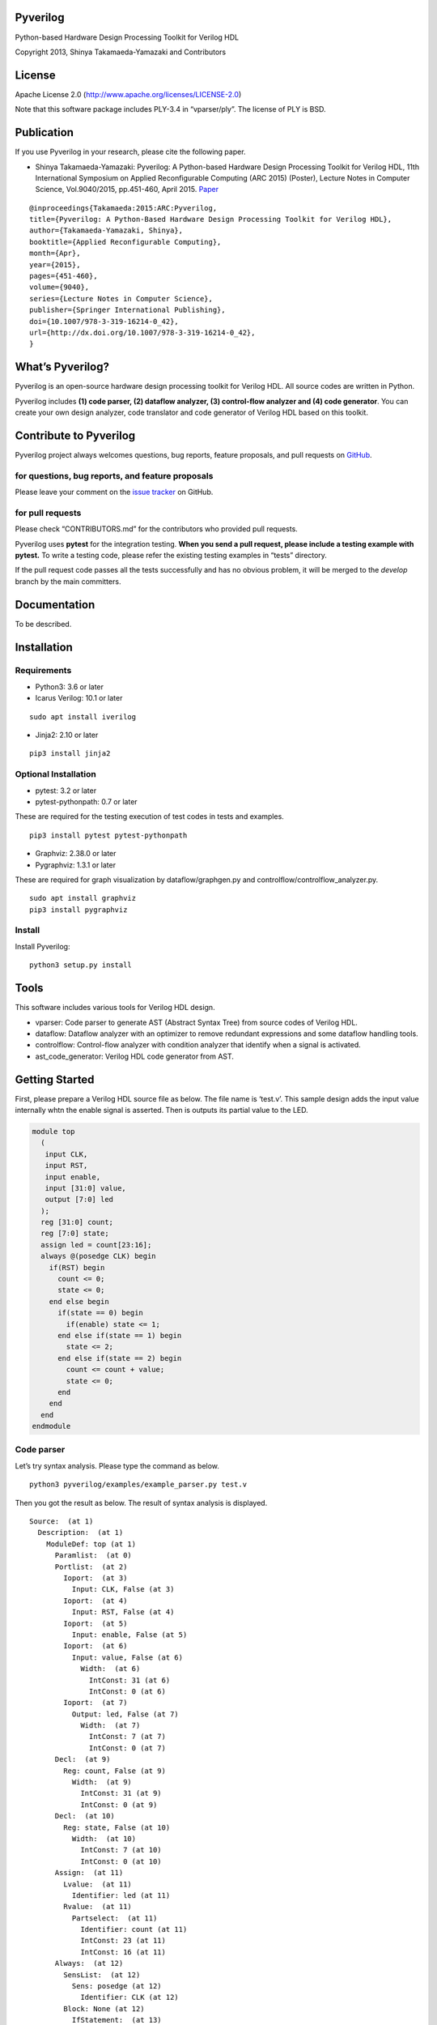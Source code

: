 Pyverilog
=========

|Build Status|

Python-based Hardware Design Processing Toolkit for Verilog HDL

Copyright 2013, Shinya Takamaeda-Yamazaki and Contributors

License
=======

Apache License 2.0 (http://www.apache.org/licenses/LICENSE-2.0)

Note that this software package includes PLY-3.4 in “vparser/ply”. The
license of PLY is BSD.

Publication
===========

If you use Pyverilog in your research, please cite the following paper.

-  Shinya Takamaeda-Yamazaki: Pyverilog: A Python-based Hardware Design
   Processing Toolkit for Verilog HDL, 11th International Symposium on
   Applied Reconfigurable Computing (ARC 2015) (Poster), Lecture Notes
   in Computer Science, Vol.9040/2015, pp.451-460, April 2015.
   `Paper <http://link.springer.com/chapter/10.1007/978-3-319-16214-0_42>`__

::

   @inproceedings{Takamaeda:2015:ARC:Pyverilog,
   title={Pyverilog: A Python-Based Hardware Design Processing Toolkit for Verilog HDL},
   author={Takamaeda-Yamazaki, Shinya},
   booktitle={Applied Reconfigurable Computing},
   month={Apr},
   year={2015},
   pages={451-460},
   volume={9040},
   series={Lecture Notes in Computer Science},
   publisher={Springer International Publishing},
   doi={10.1007/978-3-319-16214-0_42},
   url={http://dx.doi.org/10.1007/978-3-319-16214-0_42},
   }

What’s Pyverilog?
=================

Pyverilog is an open-source hardware design processing toolkit for
Verilog HDL. All source codes are written in Python.

Pyverilog includes **(1) code parser, (2) dataflow analyzer, (3)
control-flow analyzer and (4) code generator**. You can create your own
design analyzer, code translator and code generator of Verilog HDL based
on this toolkit.

Contribute to Pyverilog
=======================

Pyverilog project always welcomes questions, bug reports, feature
proposals, and pull requests on
`GitHub <https://github.com/PyHDI/Pyverilog>`__.

for questions, bug reports, and feature proposals
-------------------------------------------------

Please leave your comment on the `issue
tracker <https://github.com/PyHDI/Pyverilog/issues>`__ on GitHub.

for pull requests
-----------------

Please check “CONTRIBUTORS.md” for the contributors who provided pull
requests.

Pyverilog uses **pytest** for the integration testing. **When you send a
pull request, please include a testing example with pytest.** To write a
testing code, please refer the existing testing examples in “tests”
directory.

If the pull request code passes all the tests successfully and has no
obvious problem, it will be merged to the *develop* branch by the main
committers.

Documentation
=============

To be described.

Installation
============

Requirements
------------

-  Python3: 3.6 or later

-  Icarus Verilog: 10.1 or later

::

   sudo apt install iverilog

-  Jinja2: 2.10 or later

::

   pip3 install jinja2

Optional Installation
---------------------

-  pytest: 3.2 or later
-  pytest-pythonpath: 0.7 or later

These are required for the testing execution of test codes in tests and
examples.

::

   pip3 install pytest pytest-pythonpath

-  Graphviz: 2.38.0 or later
-  Pygraphviz: 1.3.1 or later

These are required for graph visualization by dataflow/graphgen.py and
controlflow/controlflow_analyzer.py.

::

   sudo apt install graphviz
   pip3 install pygraphviz

Install
-------

Install Pyverilog:

::

   python3 setup.py install

Tools
=====

This software includes various tools for Verilog HDL design.

-  vparser: Code parser to generate AST (Abstract Syntax Tree) from
   source codes of Verilog HDL.
-  dataflow: Dataflow analyzer with an optimizer to remove redundant
   expressions and some dataflow handling tools.
-  controlflow: Control-flow analyzer with condition analyzer that
   identify when a signal is activated.
-  ast_code_generator: Verilog HDL code generator from AST.

Getting Started
===============

First, please prepare a Verilog HDL source file as below. The file name
is ‘test.v’. This sample design adds the input value internally whtn the
enable signal is asserted. Then is outputs its partial value to the LED.

.. code:: verilog

   module top
     (
      input CLK, 
      input RST,
      input enable,
      input [31:0] value,
      output [7:0] led
     );
     reg [31:0] count;
     reg [7:0] state;
     assign led = count[23:16];
     always @(posedge CLK) begin
       if(RST) begin
         count <= 0;
         state <= 0;
       end else begin
         if(state == 0) begin
           if(enable) state <= 1;
         end else if(state == 1) begin
           state <= 2;
         end else if(state == 2) begin
           count <= count + value;
           state <= 0;
         end
       end
     end
   endmodule

Code parser
-----------

Let’s try syntax analysis. Please type the command as below.

::

   python3 pyverilog/examples/example_parser.py test.v

Then you got the result as below. The result of syntax analysis is
displayed.

::

   Source:  (at 1)
     Description:  (at 1)
       ModuleDef: top (at 1)
         Paramlist:  (at 0)
         Portlist:  (at 2)
           Ioport:  (at 3)
             Input: CLK, False (at 3)
           Ioport:  (at 4)
             Input: RST, False (at 4)
           Ioport:  (at 5)
             Input: enable, False (at 5)
           Ioport:  (at 6)
             Input: value, False (at 6)
               Width:  (at 6)
                 IntConst: 31 (at 6)
                 IntConst: 0 (at 6)
           Ioport:  (at 7)
             Output: led, False (at 7)
               Width:  (at 7)
                 IntConst: 7 (at 7)
                 IntConst: 0 (at 7)
         Decl:  (at 9)
           Reg: count, False (at 9)
             Width:  (at 9)
               IntConst: 31 (at 9)
               IntConst: 0 (at 9)
         Decl:  (at 10)
           Reg: state, False (at 10)
             Width:  (at 10)
               IntConst: 7 (at 10)
               IntConst: 0 (at 10)
         Assign:  (at 11)
           Lvalue:  (at 11)
             Identifier: led (at 11)
           Rvalue:  (at 11)
             Partselect:  (at 11)
               Identifier: count (at 11)
               IntConst: 23 (at 11)
               IntConst: 16 (at 11)
         Always:  (at 12)
           SensList:  (at 12)
             Sens: posedge (at 12)
               Identifier: CLK (at 12)
           Block: None (at 12)
             IfStatement:  (at 13)
               Identifier: RST (at 13)
               Block: None (at 13)
                 NonblockingSubstitution:  (at 14)
                   Lvalue:  (at 14)
                     Identifier: count (at 14)
                   Rvalue:  (at 14)
                     IntConst: 0 (at 14)
                 NonblockingSubstitution:  (at 15)
                   Lvalue:  (at 15)
                     Identifier: state (at 15)
                   Rvalue:  (at 15)
                     IntConst: 0 (at 15)
               Block: None (at 16)
                 IfStatement:  (at 17)
                   Eq:  (at 17)
                     Identifier: state (at 17)
                     IntConst: 0 (at 17)
                   Block: None (at 17)
                     IfStatement:  (at 18)
                       Identifier: enable (at 18)
                       NonblockingSubstitution:  (at 18)
                         Lvalue:  (at 18)
                           Identifier: state (at 18)
                         Rvalue:  (at 18)
                           IntConst: 1 (at 18)
                   IfStatement:  (at 19)
                     Eq:  (at 19)
                       Identifier: state (at 19)
                       IntConst: 1 (at 19)
                     Block: None (at 19)
                       NonblockingSubstitution:  (at 20)
                         Lvalue:  (at 20)
                           Identifier: state (at 20)
                         Rvalue:  (at 20)
                           IntConst: 2 (at 20)
                     IfStatement:  (at 21)
                       Eq:  (at 21)
                         Identifier: state (at 21)
                         IntConst: 2 (at 21)
                       Block: None (at 21)
                         NonblockingSubstitution:  (at 22)
                           Lvalue:  (at 22)
                             Identifier: count (at 22)
                           Rvalue:  (at 22)
                             Plus:  (at 22)
                               Identifier: count (at 22)
                               Identifier: value (at 22)
                         NonblockingSubstitution:  (at 23)
                           Lvalue:  (at 23)
                             Identifier: state (at 23)
                           Rvalue:  (at 23)
                             IntConst: 0 (at 23)

Dataflow analyzer
-----------------

Let’s try dataflow analysis. Please type the command as below.

::

   python3 pyverilog/examples/example_dataflow_analyzer.py -t top test.v 

Then you got the result as below. The result of each signal definition
and each signal assignment are displayed.

::

   Directive:
   Instance:
   (top, 'top')
   Term:
   (Term name:top.led type:{'Output'} msb:(IntConst 7) lsb:(IntConst 0))
   (Term name:top.enable type:{'Input'} msb:(IntConst 0) lsb:(IntConst 0))
   (Term name:top.CLK type:{'Input'} msb:(IntConst 0) lsb:(IntConst 0))
   (Term name:top.count type:{'Reg'} msb:(IntConst 31) lsb:(IntConst 0))
   (Term name:top.state type:{'Reg'} msb:(IntConst 7) lsb:(IntConst 0))
   (Term name:top.RST type:{'Input'} msb:(IntConst 0) lsb:(IntConst 0))
   (Term name:top.value type:{'Input'} msb:(IntConst 31) lsb:(IntConst 0))
   Bind:
   (Bind dest:top.count tree:(Branch Cond:(Terminal top.RST) True:(IntConst 0) False:(Branch Cond:(Operator Eq Next:(Terminal top.state),(IntConst 0)) False:(Branch Cond:(Operator Eq Next:(Terminal top.state),(IntConst 1)) False:(Branch Cond:(Operator Eq Next:(Terminal top.state),(IntConst 2)) True:(Operator Plus Next:(Terminal top.count),(Terminal top.value)))))))
   (Bind dest:top.state tree:(Branch Cond:(Terminal top.RST) True:(IntConst 0) False:(Branch Cond:(Operator Eq Next:(Terminal top.state),(IntConst 0)) True:(Branch Cond:(Terminal top.enable) True:(IntConst 1)) False:(Branch Cond:(Operator Eq Next:(Terminal top.state),(IntConst 1)) True:(IntConst 2) False:(Branch Cond:(Operator Eq Next:(Terminal top.state),(IntConst 2)) True:(IntConst 0))))))
   (Bind dest:top.led tree:(Partselect Var:(Terminal top.count) MSB:(IntConst 23) LSB:(IntConst 16)))

Let’s view the result of dataflow analysis as a picture file. Now we
select ‘led’ as the target. Please type the command as below. In this
example, Graphviz and Pygraphviz are installed.

::

   python3 pyverilog/examples/example_graphgen.py -t top -s top.led test.v 

Then you got a png file (out.png). The picture shows that the definition
of ‘led’ is a part-selection of ‘count’ from 23-bit to 16-bit.

.. figure:: img/out.png
   :alt: out.png

   out.png

Control-flow analyzer
---------------------

Let’s try control-flow analysis. Please type the command as below. In
this example, Graphviz and Pygraphviz are installed. If don’t use
Graphviz, please append “–nograph” option.

::

   python3 pyverilog/examples/example_controlflow_analyzer.py -t top test.v 

Then you got the result as below. The result shows that the state
machine structure and transition conditions to the next state in the
state machine.

::

   FSM signal: top.count, Condition list length: 4
   FSM signal: top.state, Condition list length: 5
   Condition: (Ulnot, Eq), Inferring transition condition
   Condition: (Eq, top.enable), Inferring transition condition
   Condition: (Ulnot, Ulnot, Eq), Inferring transition condition
   # SIGNAL NAME: top.state
   # DELAY CNT: 0
   0 --(top_enable>'d0)--> 1
   1 --None--> 2
   2 --None--> 0
   Loop
   (0, 1, 2)

You got also a png file (top_state.png), if you did not append
“–nograph”. The picture shows that the graphical structure of the state
machine.

.. figure:: img/top_state.png
   :alt: top_state.png

   top_state.png

Code generator
--------------

Finally, let’s try code generation. Please prepare a Python script as
below. The file name is ‘test.py’. A Verilog HDL code is represented by
using the AST classes defined in ‘vparser.ast’.

.. code:: python

   from __future__ import absolute_import
   from __future__ import print_function
   import sys
   import os
   import pyverilog.vparser.ast as vast
   from pyverilog.ast_code_generator.codegen import ASTCodeGenerator

   def main():
       datawid = vast.Parameter( 'DATAWID', vast.Rvalue(vast.IntConst('32')) )
       params = vast.Paramlist( [datawid] )
       clk = vast.Ioport( vast.Input('CLK') )
       rst = vast.Ioport( vast.Input('RST') )
       width = vast.Width( vast.IntConst('7'), vast.IntConst('0') )
       led = vast.Ioport( vast.Output('led', width=width) )
       ports = vast.Portlist( [clk, rst, led] )

       width = vast.Width( vast.Minus(vast.Identifier('DATAWID'), vast.IntConst('1')), vast.IntConst('0') )
       count = vast.Reg('count', width=width)

       assign = vast.Assign(
           vast.Lvalue(vast.Identifier('led')), 
           vast.Rvalue(
               vast.Partselect(
                   vast.Identifier('count'), # count
                   vast.Minus(vast.Identifier('DATAWID'), vast.IntConst('1')), # [DATAWID-1:
                   vast.Minus(vast.Identifier('DATAWID'), vast.IntConst('8'))))) # :DATAWID-8]

       sens = vast.Sens(vast.Identifier('CLK'), type='posedge')
       senslist = vast.SensList([ sens ])

       assign_count_true = vast.NonblockingSubstitution(
           vast.Lvalue(vast.Identifier('count')),
           vast.Rvalue(vast.IntConst('0')))
       if0_true = vast.Block([ assign_count_true ])

       # count + 1
       count_plus_1 = vast.Plus(vast.Identifier('count'), vast.IntConst('1'))
       assign_count_false = vast.NonblockingSubstitution(
           vast.Lvalue(vast.Identifier('count')),
           vast.Rvalue(count_plus_1))
       if0_false = vast.Block([ assign_count_false ])

       if0 = vast.IfStatement(vast.Identifier('RST'), if0_true, if0_false)
       statement = vast.Block([ if0 ])

       always = vast.Always(senslist, statement)

       items = []
       items.append(count)
       items.append(assign)
       items.append(always)

       ast = vast.ModuleDef("top", params, ports, items)
       
       codegen = ASTCodeGenerator()
       rslt = codegen.visit(ast)
       print(rslt)

   if __name__ == '__main__':
       main()

Please type the command as below at the same directory with Pyverilog.

::

   python3 test.py

Then Verilog HDL code generated from the AST instances is displayed.

.. code:: verilog

   module top #
   (
     parameter DATAWID = 32
   )
   (
     input CLK,
     input RST,
     output [7:0] led
   );

     reg [DATAWID-1:0] count;
     assign led = count[DATAWID-1:DATAWID-8];

     always @(posedge CLK) begin
       if(RST) begin
         count <= 0;
       end else begin
         count <= count + 1;
       end
     end


   endmodule

Related Project and Site
========================

`Veriloggen <https://github.com/PyHDI/veriloggen>`__ - A Mixed-Paradigm
Hardware Construction Framework

`NNgen <https://github.com/NNgen/nngen>`__ - A Fully-Customizable
Hardware Synthesis Compiler for Deep Neural Network

`IPgen <https://github.com/PyHDI/ipgen>`__ - IP-core package generator
for AXI4/Avalon

`PyCoRAM <https://github.com/PyHDI/PyCoRAM>`__ - Python-based Portable
IP-core Synthesis Framework for FPGA-based Computing

`flipSyrup <https://github.com/shtaxxx/flipSyrup>`__ - Cycle-Accurate
Hardware Simulation Framework on Abstract FPGA Platforms

`Pyverilog_toolbox <https://github.com/fukatani/Pyverilog_toolbox>`__ -
Pyverilog_toolbox is Pyverilog-based verification/design tool, which is
developed by Fukatani-san and uses Pyverilog as a fundamental library.
Thanks for your contribution!

`shtaxxx.hatenablog.com <http://shtaxxx.hatenablog.com/entry/2014/01/01/045856>`__
- Blog entry for introduction and examples of Pyverilog (in Japansese)

.. |Build Status| image:: https://travis-ci.org/PyHDI/Pyverilog.svg
   :target: https://travis-ci.org/PyHDI/Pyverilog
